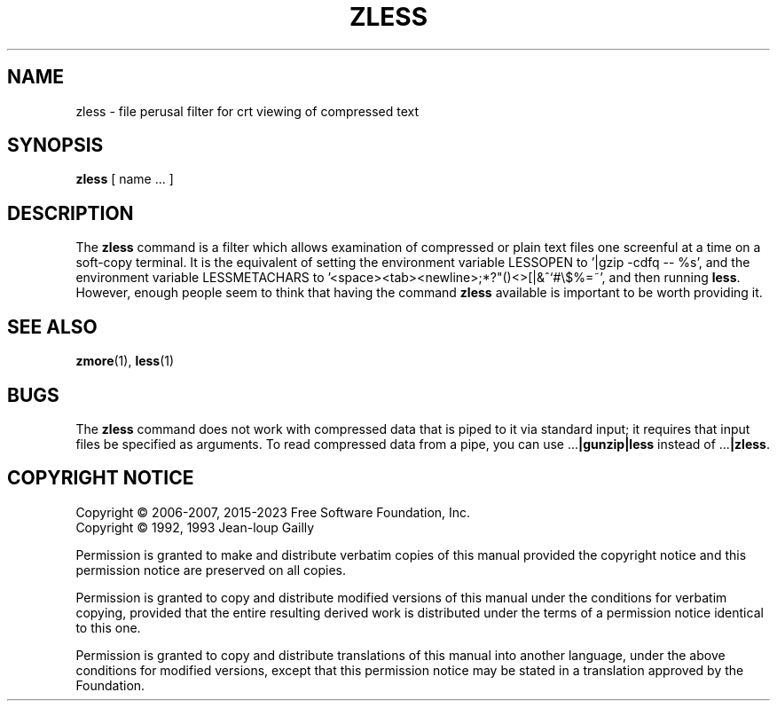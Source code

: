 .TH ZLESS 1
.SH NAME
zless \- file perusal filter for crt viewing of compressed text
.SH SYNOPSIS
.B zless
[ name ...  ]
.SH DESCRIPTION
The
.B zless
command
is a filter which allows examination of compressed or plain text files
one screenful at a time on a soft-copy terminal.  It is the equivalent of
setting the environment variable LESSOPEN to '|gzip -cdfq -- %s',
and the environment variable LESSMETACHARS to
\&'<space><tab><newline>;*?"()<>[|&^`#\e$%=~',
and then running
.BR less .
However, enough people seem to think that having the
command
.B zless
available is important to be worth providing it.
.SH "SEE ALSO"
.BR zmore (1),
.BR less (1)
.SH "BUGS"
The
.B zless
command
does not work with compressed data that is piped to it via standard
input; it requires that input files be specified as arguments.
To read compressed data from a pipe, you can use
.RB ".\|.\|." "|gunzip|less"
instead of
.RB ".\|.\|." "|zless" .
.SH "COPYRIGHT NOTICE"
Copyright \(co 2006-2007, 2015-2023 Free Software Foundation, Inc.
.br
Copyright \(co 1992, 1993 Jean-loup Gailly
.PP
Permission is granted to make and distribute verbatim copies of
this manual provided the copyright notice and this permission notice
are preserved on all copies.
.ig
Permission is granted to process this file through troff and print the
results, provided the printed document carries copying permission
notice identical to this one except for the removal of this paragraph
(this paragraph not being relevant to the printed manual).
..
.PP
Permission is granted to copy and distribute modified versions of this
manual under the conditions for verbatim copying, provided that the entire
resulting derived work is distributed under the terms of a permission
notice identical to this one.
.PP
Permission is granted to copy and distribute translations of this manual
into another language, under the above conditions for modified versions,
except that this permission notice may be stated in a translation approved
by the Foundation.
